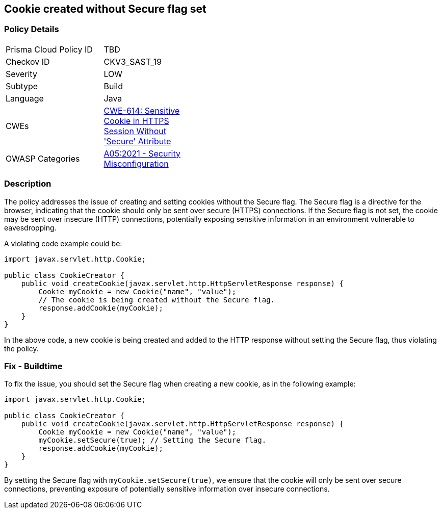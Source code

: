 == Cookie created without Secure flag set


=== Policy Details 

[width=45%]
[cols="1,1"]
|=== 
|Prisma Cloud Policy ID 
| TBD

|Checkov ID 
|CKV3_SAST_19

|Severity
|LOW

|Subtype
|Build

|Language
|Java

|CWEs
|https://cwe.mitre.org/data/definitions/614.html[CWE-614: Sensitive Cookie in HTTPS Session Without 'Secure' Attribute]

|OWASP Categories
|https://owasp.org/Top10/A05_2021-Security_Misconfiguration[A05:2021 - Security Misconfiguration]

|=== 



=== Description


The policy addresses the issue of creating and setting cookies without the Secure flag. The Secure flag is a directive for the browser, indicating that the cookie should only be sent over secure (HTTPS) connections. If the Secure flag is not set, the cookie may be sent over insecure (HTTP) connections, potentially exposing sensitive information in an environment vulnerable to eavesdropping.

A violating code example could be:

[source,java]
----
import javax.servlet.http.Cookie;

public class CookieCreator {
    public void createCookie(javax.servlet.http.HttpServletResponse response) {
        Cookie myCookie = new Cookie("name", "value");
        // The cookie is being created without the Secure flag.
        response.addCookie(myCookie);
    }
}
----

In the above code, a new cookie is being created and added to the HTTP response without setting the Secure flag, thus violating the policy.

=== Fix - Buildtime

To fix the issue, you should set the Secure flag when creating a new cookie, as in the following example:

[source,java]
----
import javax.servlet.http.Cookie;

public class CookieCreator {
    public void createCookie(javax.servlet.http.HttpServletResponse response) {
        Cookie myCookie = new Cookie("name", "value");
        myCookie.setSecure(true); // Setting the Secure flag.
        response.addCookie(myCookie);
    }
}
----

By setting the Secure flag with `myCookie.setSecure(true)`, we ensure that the cookie will only be sent over secure connections, preventing exposure of potentially sensitive information over insecure connections.

